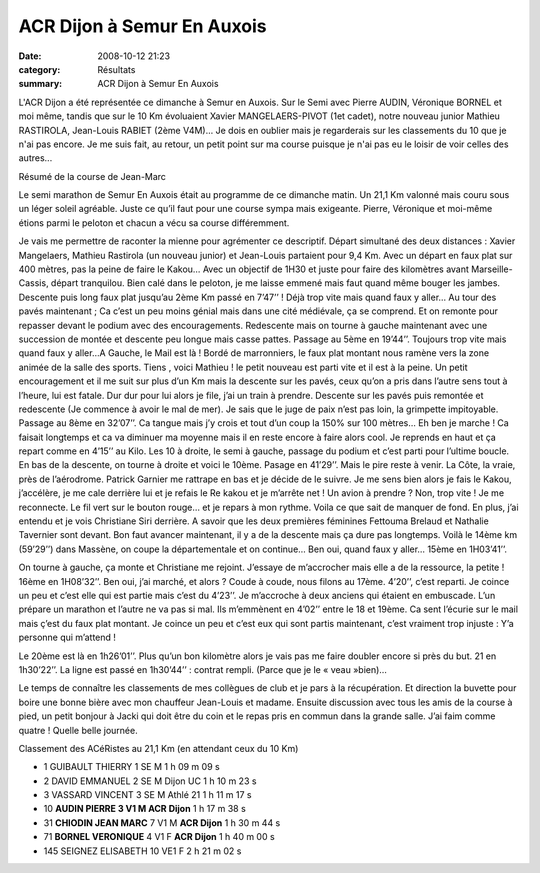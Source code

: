 ACR Dijon à Semur En Auxois
===========================

:date: 2008-10-12 21:23
:category: Résultats
:summary: ACR Dijon à Semur En Auxois

L'ACR Dijon a été représentée ce dimanche à Semur en Auxois. Sur le Semi avec Pierre AUDIN, Véronique BORNEL et moi même, tandis que sur le 10 Km évoluaient Xavier MANGELAERS-PIVOT (1et cadet), notre nouveau junior Mathieu RASTIROLA, Jean-Louis RABIET (2ème V4M)... Je dois en oublier mais je regarderais sur les classements du 10 que je n'ai pas encore. Je me suis fait, au retour, un petit point sur ma course puisque je  n'ai pas eu le loisir de voir celles des autres...

Résumé de la course de Jean-Marc

Le semi marathon de Semur En Auxois était au programme  de ce dimanche matin. Un 21,1 Km valonné mais couru sous un léger soleil agréable. Juste ce qu’il faut pour une course sympa mais exigeante. Pierre, Véronique et moi-même étions parmi le peloton et chacun a vécu sa course différemment.

Je vais me permettre de raconter la mienne pour agrémenter ce descriptif. Départ simultané des deux distances : Xavier Mangelaers, Mathieu Rastirola (un nouveau junior) et Jean-Louis partaient pour 9,4 Km. Avec un départ en faux plat sur 400 mètres, pas la peine de faire le Kakou… Avec un objectif de 1H30 et juste pour faire des kilomètres avant Marseille-Cassis, départ tranquilou. Bien calé dans le peloton, je me laisse emmené mais faut quand même bouger les jambes. Descente puis long faux plat jusqu’au 2ème Km passé en 7’47’’ ! Déjà trop vite mais quand faux y aller… Au tour des pavés maintenant ; Ca c’est un peu moins génial mais dans une cité médiévale, ça se comprend. Et on remonte pour repasser devant le podium avec des encouragements. Redescente mais on tourne à gauche maintenant avec une succession de montée et descente peu longue mais casse pattes. Passage au 5ème en 19’44’’. Toujours trop vite mais quand faux y aller…A Gauche, le Mail est là ! Bordé de marronniers, le faux plat montant nous ramène vers la zone animée de la salle des sports. Tiens , voici Mathieu ! le petit nouveau est parti vite et il est à la peine. Un petit encouragement et il me suit sur plus d’un Km mais la descente sur les pavés, ceux qu’on a pris dans l’autre sens tout à l’heure, lui est fatale. Dur dur pour lui alors je file, j’ai un train à prendre. Descente sur les pavés puis remontée et redescente (Je commence à avoir le mal de mer). Je sais que le juge de paix n’est pas loin, la grimpette impitoyable. Passage au 8ème en 32’07’’. Ca tangue mais j’y crois et tout d’un coup la 150% sur 100 mètres… Eh ben je marche ! Ca faisait longtemps et ca va diminuer ma moyenne mais il en reste encore à faire alors cool. Je reprends en haut et ça repart comme en 4’15’’ au Kilo. Les 10 à droite, le semi à gauche, passage du podium et c’est parti pour l’ultime boucle. En bas de la descente, on tourne à droite et voici le 10ème. Pasage en 41’29’’. Mais le pire reste à venir. La Côte, la vraie, près de l’aérodrome. Patrick Garnier me rattrape en bas et je décide de le suivre. Je me sens bien alors je fais le Kakou, j’accélère, je me cale derrière lui et je refais le Re kakou et je m’arrête net ! Un avion à prendre ? Non, trop vite ! Je me reconnecte. Le fil vert sur le bouton rouge… et je repars à mon rythme. Voila ce que sait de manquer de fond. En plus, j’ai entendu et je vois Christiane Siri derrière. A savoir que les deux premières féminines Fettouma Brelaud et Nathalie Tavernier sont devant. Bon faut avancer maintenant, il y a de la descente mais ça dure pas longtemps. Voilà le 14ème km (59’29’’) dans Massène, on coupe la départementale et on continue… Ben oui, quand faux y aller… 15ème en 1H03’41’’.

On tourne à gauche, ça monte et Christiane me rejoint. J’essaye de m’accrocher mais elle a de la ressource, la petite ! 16ème en 1H08’32’’. Ben oui, j’ai marché, et alors ? Coude à coude, nous filons au 17ème. 4’20’’, c’est reparti. Je coince un peu et c’est elle qui est partie mais c’est du 4’23’’. Je m’accroche à deux anciens qui étaient en embuscade. L’un prépare un marathon et l’autre ne va pas si mal. Ils m’emmènent en 4’02’’ entre le 18 et 19ème. Ca sent l’écurie sur le mail mais ç’est du faux plat montant. Je coince un peu et c’est eux qui sont partis maintenant, c’est vraiment trop injuste : Y’a personne qui m’attend !

Le 20ème est là en 1h26’01’’. Plus qu’un bon kilomètre alors je vais pas me faire doubler encore si près du but. 21 en 1h30’22’’. La ligne est passé en 1h30’44’’ : contrat rempli. (Parce que je le « veau »bien)…

Le temps de connaître les classements de mes collègues de club et je pars à la récupération. Et direction la buvette pour boire une bonne bière avec mon chauffeur Jean-Louis et madame. Ensuite discussion avec tous les amis de la course à pied, un petit bonjour à Jacki qui doit être du coin et le repas pris en commun dans la grande salle. J’ai faim comme quatre ! Quelle belle journée.

Classement des ACéRistes au 21,1 Km (en attendant ceux du 10 Km)

- 1 	GUIBAULT 	THIERRY 	1 	SE 	M 	  	1 h 09 m 09 s
- 2 	DAVID 	EMMANUEL 	2 	SE 	M 	Dijon UC 	1 h 10 m 23 s
- 3 	VASSARD 	VINCENT 	3 	SE 	M 	Athlé 21 	1 h 11 m 17 s
- 10 	**AUDIN 	PIERRE 	3 	V1 	M 	ACR Dijon** 	1 h 17 m 38 s
- 31 	**CHIODIN 	JEAN MARC** 	7 	V1 	M 	**ACR Dijon** 	1 h 30 m 44 s
- 71 	**BORNEL 	VERONIQUE** 	4 	V1 	F 	**ACR Dijon** 	1 h 40 m 00 s
- 145 	SEIGNEZ 	ELISABETH 	10 	VE1 	F 	  	2 h 21 m 02 s
